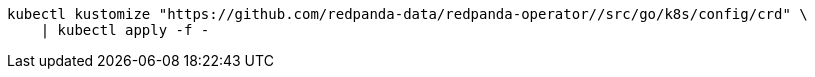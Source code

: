 ifdef::latest-operator-version[]
[,bash,subs="attributes+"]
----
kubectl kustomize "https://github.com/redpanda-data/redpanda-operator//src/go/k8s/config/crd?ref={latest-operator-version}" \
    | kubectl apply -f -
----
endif::[]
ifndef::latest-operator-version[]
[,bash]
----
kubectl kustomize "https://github.com/redpanda-data/redpanda-operator//src/go/k8s/config/crd" \
    | kubectl apply -f -
----
endif::[]